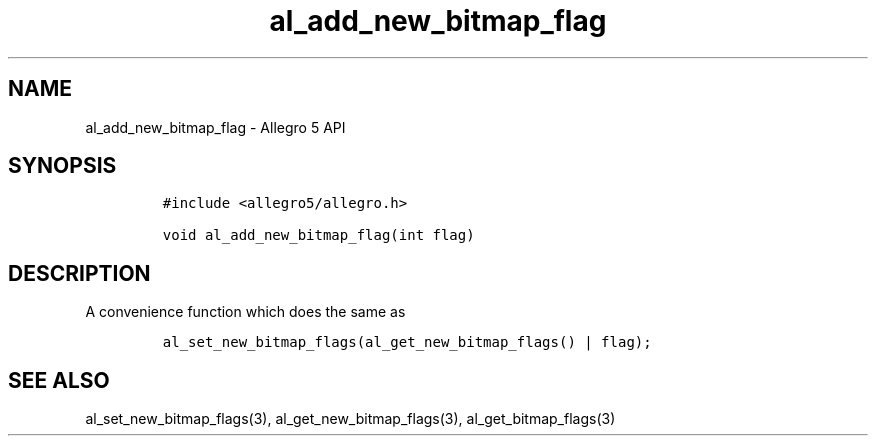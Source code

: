 .\" Automatically generated by Pandoc 3.1.3
.\"
.\" Define V font for inline verbatim, using C font in formats
.\" that render this, and otherwise B font.
.ie "\f[CB]x\f[]"x" \{\
. ftr V B
. ftr VI BI
. ftr VB B
. ftr VBI BI
.\}
.el \{\
. ftr V CR
. ftr VI CI
. ftr VB CB
. ftr VBI CBI
.\}
.TH "al_add_new_bitmap_flag" "3" "" "Allegro reference manual" ""
.hy
.SH NAME
.PP
al_add_new_bitmap_flag - Allegro 5 API
.SH SYNOPSIS
.IP
.nf
\f[C]
#include <allegro5/allegro.h>

void al_add_new_bitmap_flag(int flag)
\f[R]
.fi
.SH DESCRIPTION
.PP
A convenience function which does the same as
.IP
.nf
\f[C]
al_set_new_bitmap_flags(al_get_new_bitmap_flags() | flag);
\f[R]
.fi
.SH SEE ALSO
.PP
al_set_new_bitmap_flags(3), al_get_new_bitmap_flags(3),
al_get_bitmap_flags(3)
